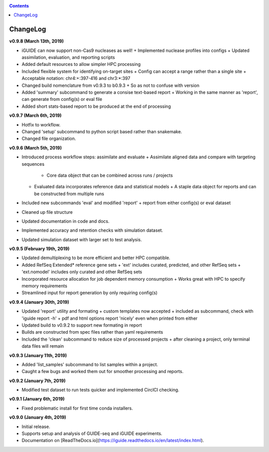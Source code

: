 .. _changelog:

.. contents::
   :depth: 2

ChangeLog 
=========

**v0.9.8 (March 13th, 2019)**

* iGUIDE can now support non-Cas9 nucleases as well!
  + Implemented nuclease profiles into configs
  + Updated assimilation, evaluation, and reporting scripts
* Added default resources to allow simpler HPC processing
* Included flexible system for identifying on-target sites
  + Config can accept a range rather than a single site
  + Acceptable notation: chr4:+:397-416 and chr3:*:397
* Changed build nomenclature from v0.9.3 to b0.9.3
  + So as not to confuse with version
* Added 'summary' subcommand to generate a consise text-based report
  + Working in the same manner as 'report', can generate from config(s) or eval file
* Added short stats-based report to be produced at the end of processing

**v0.9.7 (March 6th, 2019)**

* Hotfix to workflow.
* Changed 'setup' subcommand to python script based rather than snakemake.
* Changed file organization.

**v0.9.6 (March 5th, 2019)**

* Introduced process workflow steps: assimilate and evaluate
  + Assimilate aligned data and compare with targeting sequences
    + Core data object that can be combined across runs / projects
  + Evaluated data incorporates reference data and statistical models
    + A staple data object for reports and can be constructed from multiple runs
* Included new subcommands 'eval' and modified 'report'
  + report from either config(s) or eval dataset
* Cleaned up file structure
* Updated documentation in code and docs.
* Implemented accuracy and retention checks with simulation dataset.
* Updated simulation dataset with larger set to test analysis.

**v0.9.5 (February 19th, 2019)**

* Updated demultiplexing to be more efficient and better HPC compatible.
* Added RefSeq Extended* reference gene sets
  + 'ext' includes curated, predicted, and other RefSeq sets
  + 'ext.nomodel' includes only curated and other RefSeq sets
* Incorporated resource allocation for job dependent memory consumption
  + Works great with HPC to specify memory requirements
* Streamlined input for report generation by only requiring config(s)

**v0.9.4 (January 30th, 2019)**

* Updated 'report' utility and formating
  + custom templates now accepted
  + included as subcommand, check with 'iguide report -h'
  + pdf and html options report 'nicely' even when printed from either
* Updated build to v0.9.2 to support new formating in report
* Builds are constructed from spec files rather than yaml requirements
* Included the 'clean' subcommand to reduce size of processed projects
  + after cleaning a project, only terminal data files will remain

**v0.9.3 (January 11th, 2019)**

* Added 'list_samples' subcommand to list samples within a project.
* Caught a few bugs and worked them out for smoother processing and reports.

**v0.9.2 (January 7th, 2019)**

* Modified test dataset to run tests quicker and implemented CirclCI checking.

**v0.9.1 (January 6th, 2019)**

* Fixed problematic install for first time conda installers.

**v0.9.0 (January 4th, 2019)**

* Initial release.
* Supports setup and analysis of GUIDE-seq and iGUIDE experiments.
* Documentation on [ReadTheDocs.io](https://iguide.readthedocs.io/en/latest/index.html).
